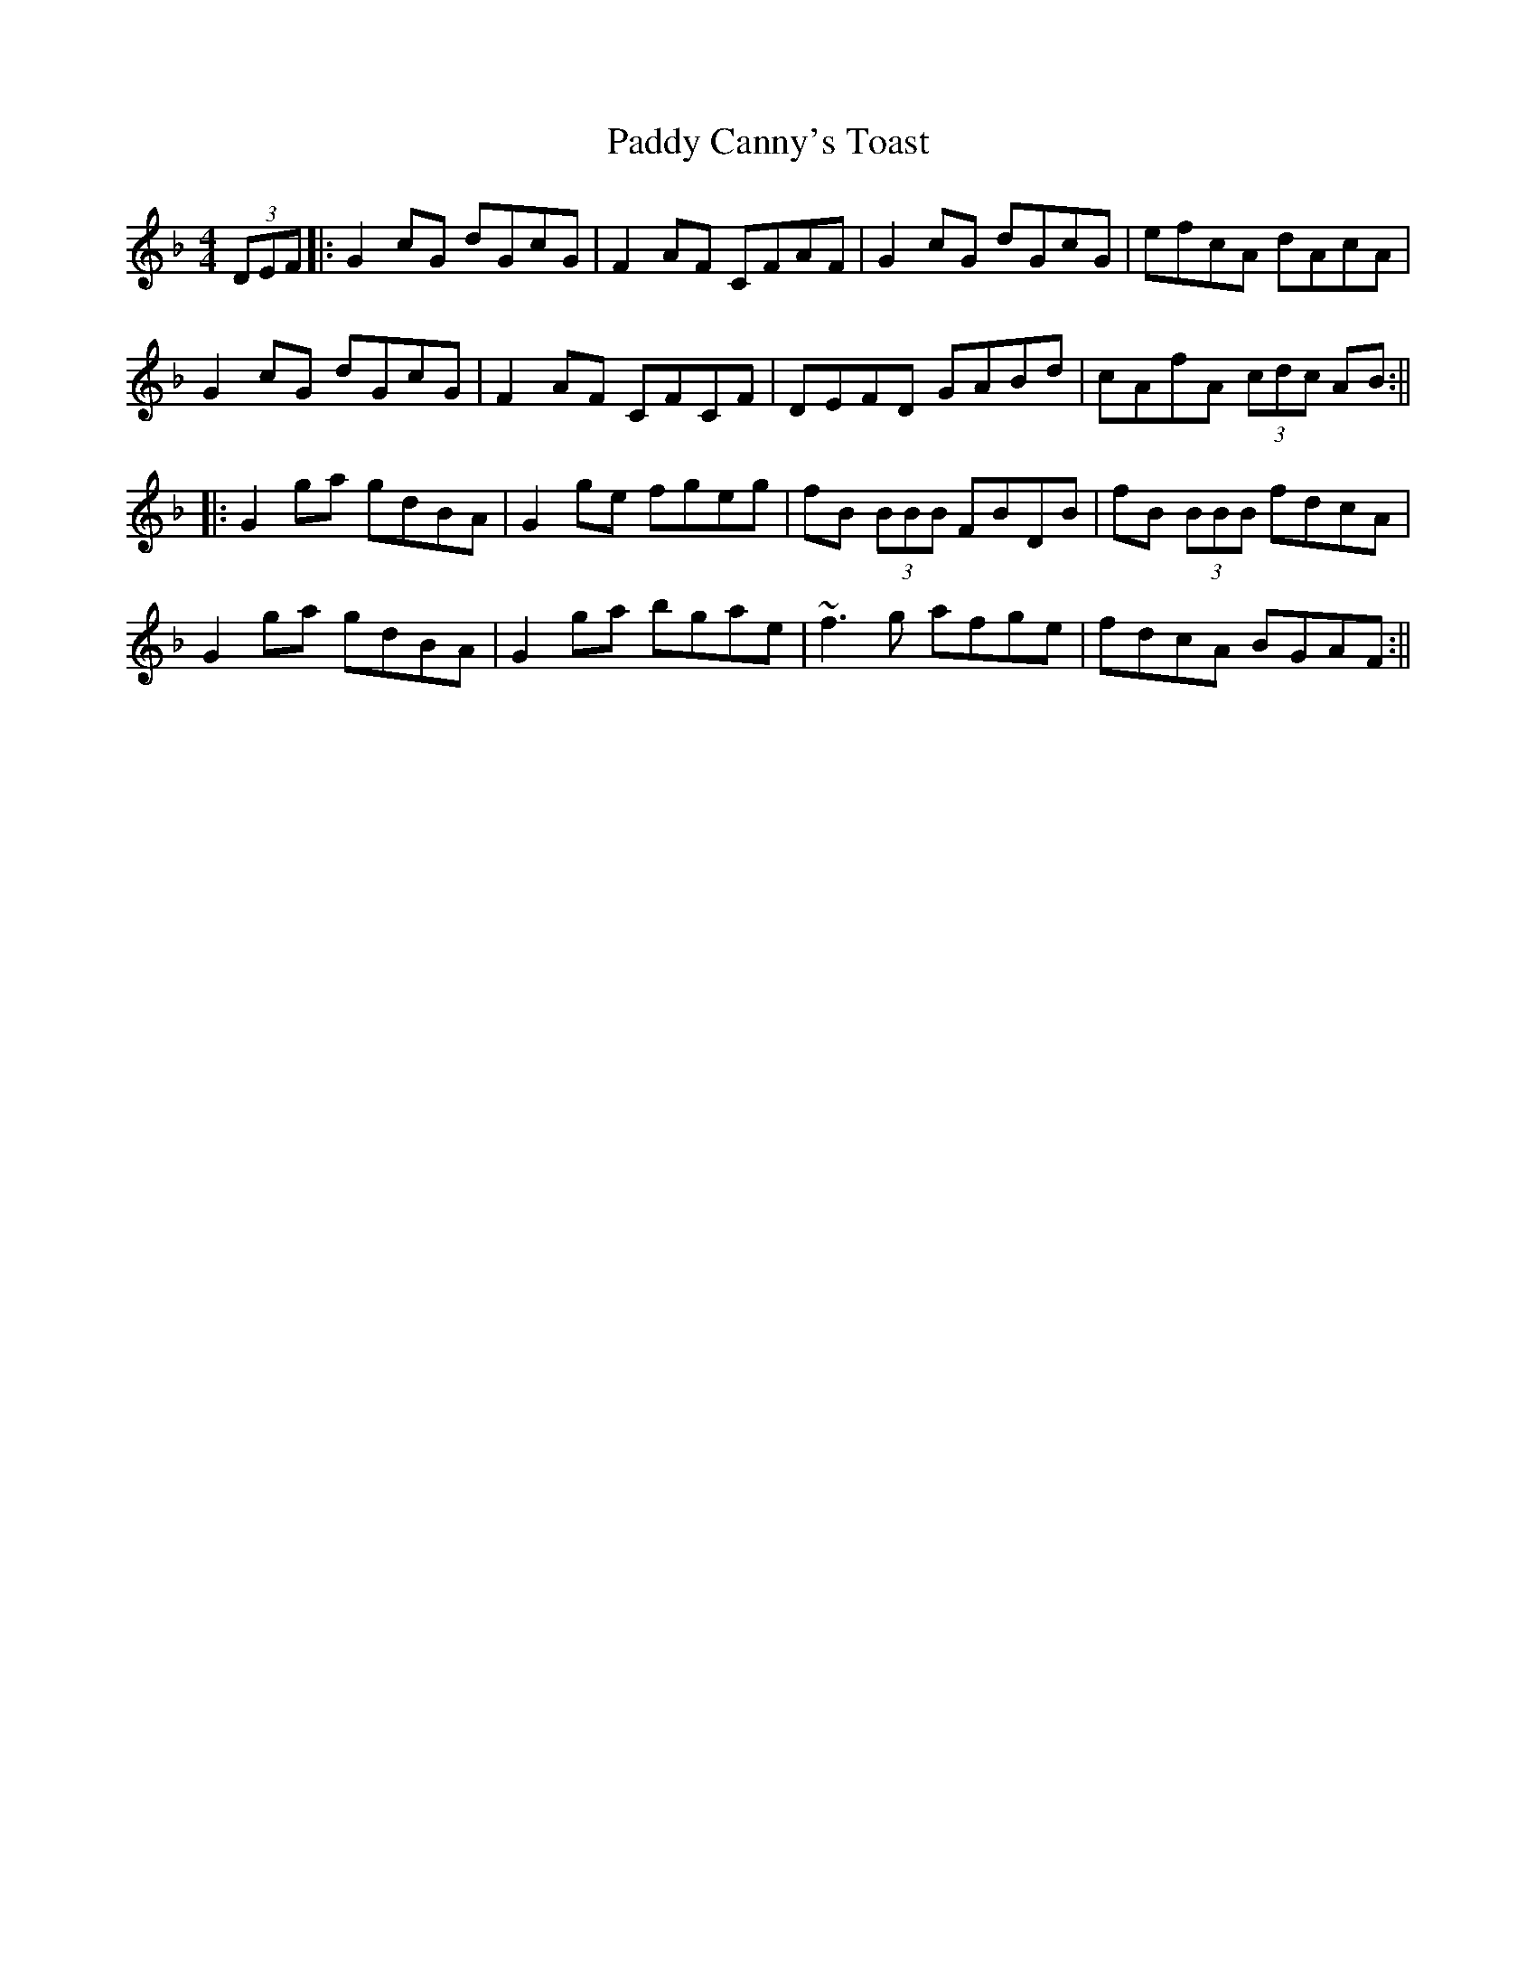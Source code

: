 X: 1
T: Paddy Canny's Toast
Z: Goldgrif
S: https://thesession.org/tunes/541#setting541
R: reel
M: 4/4
L: 1/8
K: Gdor
(3DEF|:G2 cG dGcG|F2 AF CFAF|G2 cG dGcG|efcA dAcA|
G2 cG dGcG|F2 AF CFCF|DEFD GABd|cAfA (3cdc AB:||
|:G2 ga gdBA|G2 ge fgeg|fB (3BBB FBDB|fB (3BBB fdcA|
G2 ga gdBA|G2 ga bgae|~f3 g afge|fdcA BGAF:||
